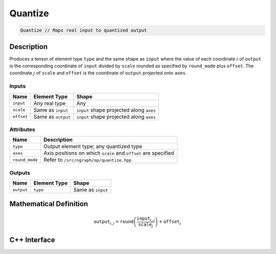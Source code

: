 .. quantize.rst: 

########
Quantize
########

.. code-block:: cpp

   Quantize // Maps real input to quantized output

Description
===========

Produces a tensor of element type ``type`` and the same shape as ``input`` 
where the value of each coordinate :math:`i` of ``output`` is the corresponding coordinate of 
``input`` divided by ``scale`` rounded as specified by ``round_mode`` plus ``offset``.
The coordinate :math:`j` of ``scale`` and ``offset`` is the coordinate of ``output`` 
projected onto ``axes``.

Inputs
------

+-----------------+-------------------------+------------------------------------------+
| Name            | Element Type            | Shape                                    |
+=================+=========================+==========================================+
| ``input``       | Any real type           | Any                                      |
+-----------------+-------------------------+------------------------------------------+
| ``scale``       | Same as ``input``       | ``input`` shape projected along ``axes`` |
+-----------------+-------------------------+------------------------------------------+
| ``offset``      | Same as ``output``      | ``input`` shape projected along ``axes`` |
+-----------------+-------------------------+------------------------------------------+

Attributes
----------

+-------------------------------+----------------------------------------------------------------+
| Name                          | Description                                                    |
+===============================+================================================================+
| ``type``                      | Output element type; any quantized type                        |
+-------------------------------+----------------------------------------------------------------+
| ``axes``                      | Axis positions on which ``scale`` and ``offset`` are specified |
+-------------------------------+----------------------------------------------------------------+
| ``round_mode``                | Refer to ``/src/ngraph/op/quantize.hpp``                       |
+-------------------------------+----------------------------------------------------------------+



Outputs
-------

+-----------------+-------------------------+---------------------------------------+
| Name            | Element Type            | Shape                                 |
+=================+=========================+=======================================+
| ``output``      | ``type``                | Same as ``input``                     |
+-----------------+-------------------------+---------------------------------------+

Mathematical Definition
=======================

.. math::
  
   \mathtt{output}_{i,j} = \mathtt{round}\left(\frac{\mathtt{input}_{i,j}}{\mathtt{scale}_{j}}\right) + \mathtt{offset}_{j}    

C++ Interface
=============

.. doxygenclass:: ngraph::op::Quantize
   :project: ngraph
   :members: 
